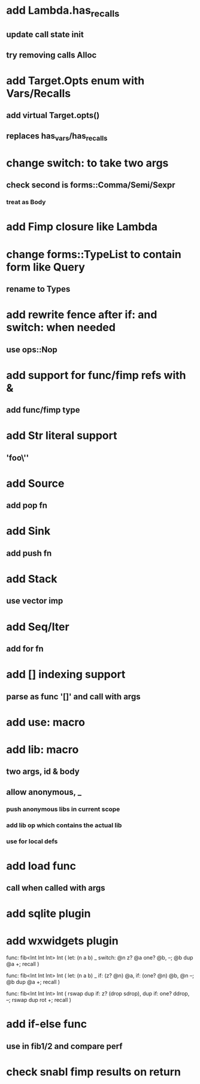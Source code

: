 * add Lambda.has_recalls
** update call state init
** try removing calls Alloc
* add Target.Opts enum with Vars/Recalls
** add virtual Target.opts()
** replaces has_vars/has_recalls
* change switch: to take two args
** check second is forms::Comma/Semi/Sexpr
*** treat as Body
* add Fimp closure like Lambda
* change forms::TypeList to contain form like Query
** rename to Types
* add rewrite fence after if: and switch: when needed
** use ops::Nop

* add support for func/fimp refs with &
** add func/fimp type
* add Str literal support
** 'foo\''
* add Source
** add pop fn
* add Sink
** add push fn
* add Stack
** use vector imp
* add Seq/Iter
** add for fn
* add [] indexing support
** parse as func '[]' and call with args
* add use: macro
* add lib: macro
** two args, id & body
** allow anonymous, _
*** push anonymous libs in current scope
*** add lib op which contains the actual lib
*** use for local defs
* add load func
** call when called with args
* add sqlite plugin
* add wxwidgets plugin

func: fib<Int Int Int> Int (
  let: (n a b) _
  switch: @n z? @a one? @b, --; @b dup @a +; recall
)

func: fib<Int Int Int> Int (
  let: (n a b) _
  if: (z? @n) @a, if: (one? @n) @b, @n --; @b dup @a +; recall
)

func: fib<Int Int Int> Int (
	rswap dup
  if: z?
    (drop sdrop),
    dup if: one? ddrop, --; rswap dup rot +; recall
)
* add if-else func
** use in fib1/2 and compare perf
* check snabl fimp results on return
